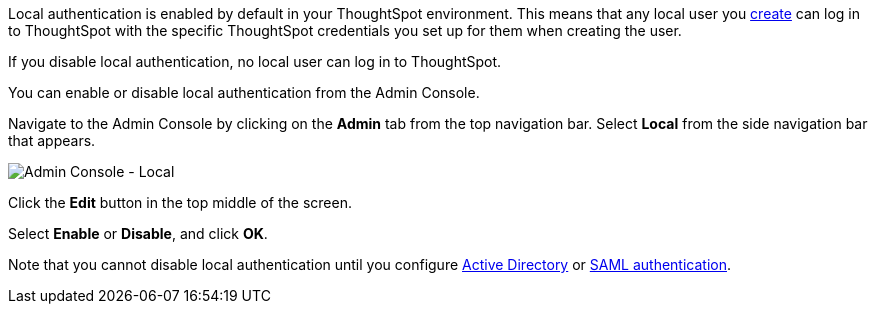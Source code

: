 Local authentication is enabled by default in your ThoughtSpot environment.
This means that any local user you xref:admin-portal-users.adoc[create] can log in to ThoughtSpot with the specific ThoughtSpot credentials you set up for them when creating the user.

If you disable local authentication, no local user can log in to ThoughtSpot.

You can enable or disable local authentication from the Admin Console.

Navigate to the Admin Console by clicking on the *Admin* tab from the top navigation bar.
Select *Local* from the side navigation bar that appears.

image::admin-portal-local.png[Admin Console - Local]

Click the *Edit* button in the top middle of the screen.

Select *Enable* or *Disable*, and click *OK*.

Note that you cannot disable local authentication until you configure xref:admin-portal-authentication-active-directory.adoc[Active Directory] or xref:admin-portal-authentication-saml.adoc[SAML authentication].
